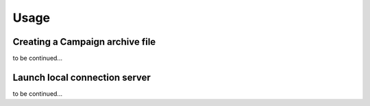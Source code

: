 Usage
=====




Creating a Campaign archive file
--------------------------------

to be continued...


Launch local connection server
------------------------------

to be continued...

